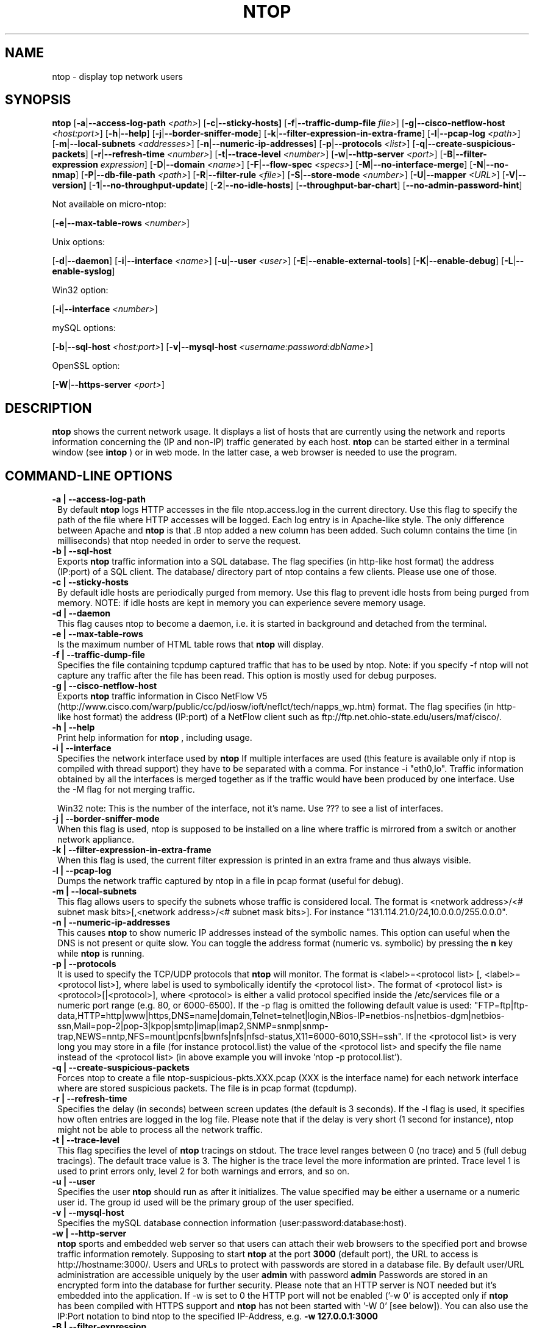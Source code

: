 .\" This file Copyright 1998-2002 Luca Deri <deri@ntop.org>
.\"
.
.de It
.TP 1.2
.B "\\$1 "
..
.de It2
.TP 1.2
.B "\\$1 | \\$2"
..
.TH NTOP 8 "March 2002"
.SH NAME
ntop \- display top network users
.SH SYNOPSIS
.B ntop
.RB [ -a | --access-log-path
.IR <path> ]
.RB [ -c | --sticky-hosts]
.RB [ -f | --traffic-dump-file
.IR file> ]
.RB [ -g | --cisco-netflow-host
.IR <host:port> ]
.RB [ -h | --help ]
.RB [ -j | --border-sniffer-mode ]
.RB [ -k | --filter-expression-in-extra-frame ]
.RB [ -l | --pcap-log 
.IR <path> ]
.RB [ -m | --local-subnets
.IR <addresses> ]
.RB [ -n | --numeric-ip-addresses ]
.RB [ -p | --protocols
.IR <list> ]
.RB [ -q | --create-suspicious-packets ]
.RB [ -r | --refresh-time 
.IR <number> ]
.RB [ -t | --trace-level 
.IR <number> ]
.RB [ -w | --http-server
.IR <port> ]
.RB [ -B | --filter-expression
.IR "expression" ]
.RB [ -D | --domain 
.IR <name> ]
.RB [ -F | --flow-spec
.IR <specs> ]
.RB [ -M | --no-interface-merge ]
.RB [ -N | --no-nmap ]
.RB [ -P | --db-file-path
.IR <path> ]
.RB [ -R | --filter-rule
.IR <file> ]
.RB [ -S | --store-mode
.IR <number> ]
.RB [ -U | --mapper 
.IR <URL> ]
.RB [ -V | --version]
.RB [ -1 | --no-throughput-update ]
.RB [ -2 | --no-idle-hosts ]
.RB [ --throughput-bar-chart ]
.RB [ --no-admin-password-hint ]

Not available on micro-ntop:

.RB [ -e | --max-table-rows
.IR <number> ]
.BR

Unix options:

.RB [ -d | --daemon ]
.RB [ -i | --interface
.IR <name> ]
.RB [ -u | --user 
.IR <user> ]
.RB [ -E | --enable-external-tools ]
.RB [ -K | --enable-debug ]
.RB [ -L | --enable-syslog ]

Win32 option:

.RB [ -i | --interface
.IR <number> ]

mySQL options:

.RB [ -b | --sql-host
.IR <host:port> ]
.RB [ -v | --mysql-host
.IR <username:password:dbName> ]

OpenSSL option:

.RB [ -W | --https-server
.IR <port> ]

.SH DESCRIPTION
.B ntop
shows the current network usage. It displays a list of hosts that are
currently using the network and reports information concerning the (IP and non-IP) 
traffic generated by each host. 
.B ntop
can be started either in a terminal window (see
.B intop
) or in
web mode. In the latter case, a web browser is needed to use the
program. 

.PP
.SH "COMMAND\-LINE OPTIONS"

.It2 -a --access-log-path
By default 
.B ntop
logs HTTP accesses in the file ntop.access.log in the current directory. Use this flag to specify the path of the file where HTTP accesses will be logged. Each log entry is in Apache-like style. The only difference between Apache and 
.B ntop
is that .B ntop
added a new column has been added. Such column contains the time (in milliseconds) that ntop needed in order to serve the request. 

.It2 -b --sql-host
Exports
.B ntop
traffic information into a SQL database. The flag specifies (in http-like host format) the address (IP:port) of a SQL client. The database/ directory part of ntop contains a few clients. Please use one of those.

.It2 -c --sticky-hosts
By default idle hosts are periodically purged from memory. Use this flag to prevent idle hosts from being purged from memory. NOTE: if idle hosts are kept in memory you can experience severe memory usage.

.It2 -d --daemon
This flag causes ntop to become a daemon, i.e. it is started in background and detached from the terminal.

.It2 -e --max-table-rows
Is the maximum number of HTML table rows that
.B ntop
will display. 

.It2 -f --traffic-dump-file
Specifies the file containing tcpdump captured traffic that has to be used by ntop. Note: if you specify -f ntop will not capture any traffic after the file has been read. This option is mostly used for debug purposes.

.It2 -g --cisco-netflow-host
Exports
.B ntop
traffic information in Cisco NetFlow V5 (http://www.cisco.com/warp/public/cc/pd/iosw/ioft/neflct/tech/napps_wp.htm) format. The flag specifies (in http-like host format) the address (IP:port) of a NetFlow client such as ftp://ftp.net.ohio-state.edu/users/maf/cisco/.

.It2 -h --help
Print help information for 
.B ntop
, including usage.

.It2 -i --interface 
Specifies the network interface used by
.B ntop
If multiple interfaces are used (this feature is available only if ntop is compiled with thread support) they have to be separated with a comma. For instance -i "eth0,lo". Traffic information obtained by all the interfaces is merged together as if the traffic would have been produced by one interface. Use the -M flag for not merging traffic.

Win32 note: This is the number of the interface, not it's name. Use ??? to see a list of interfaces.

.It2 -j --border-sniffer-mode
When this flag is used, ntop is supposed to be installed on a line where traffic is mirrored from a switch or another network appliance.

.It2 -k --filter-expression-in-extra-frame
When this flag is used, the current filter expression is printed in an extra frame and thus always visible.

.It2 -l --pcap-log
Dumps the network traffic captured by ntop in a file in pcap format (useful for debug).

.It2 -m --local-subnets
This flag allows users to specify the subnets whose traffic is considered local. The format is <network address>/<# subnet mask bits>[,<network address>/<# subnet mask bits>]. For instance "131.114.21.0/24,10.0.0.0/255.0.0.0".

.It2 -n --numeric-ip-addresses
This causes
.B ntop
to show numeric IP addresses instead of the symbolic names. This option can useful 
when the DNS is not present or quite slow.  You can toggle the address format 
(numeric vs. symbolic) by pressing the
.B n
key while 
.B ntop
is running.

.It2 -p --protocols
It is used to specify the TCP/UDP protocols that
.B ntop
will monitor. The format is <label>=<protocol list> [, <label>=<protocol list>], where
label is used to symbolically identify the <protocol list>. The format of <protocol list>
is <protocol>[|<protocol>], where <protocol> is either a valid protocol specified inside the
/etc/services file or a numeric port range (e.g. 80, or 6000-6500). If the -p flag is omitted the following 
default value is used: "FTP=ftp|ftp-data,HTTP=http|www|https,DNS=name|domain,Telnet=telnet|login,NBios-IP=netbios-ns|netbios-dgm|netbios-ssn,Mail=pop-2|pop-3|kpop|smtp|imap|imap2,SNMP=snmp|snmp-trap,NEWS=nntp,NFS=mount|pcnfs|bwnfs|nfs|nfsd-status,X11=6000-6010,SSH=ssh". If the <protocol list> is very long you may store in a file (for instance protocol.list) the value of the <protocol list> and specify the file name instead of the <protocol list> (in above example you will invoke 'ntop -p protocol.list').

.It2 -q --create-suspicious-packets
Forces ntop to create a file ntop-suspicious-pkts.XXX.pcap (XXX is the interface name) for each network interface where are stored suspicious packets. The file is in pcap format (tcpdump).

.It2 -r --refresh-time
Specifies the delay (in seconds) between screen updates (the default is 3 seconds). If the -l flag is used, it specifies how often entries are logged in the log file. Please
note that if the delay is very short (1 second for instance), ntop might not
be able to process all the network traffic.

.It2 -t --trace-level
This flag specifies the level of
.B ntop
tracings on stdout. The trace level ranges between 0 (no trace) and 5 (full debug tracings). The default trace value is 3. The higher is the trace level the more information are printed. Trace level 1 is used to print errors only, level 2 for both warnings and errors, and so on. 

.It2 -u --user
Specifies the user
.B ntop
should run as after it initializes. The value specified may be either a
username or a numeric user id. The group id used will be the primary group of
the user specified.

.It2 -v --mysql-host
Specifies the mySQL database connection information (user:password:database:host).

.It2 -w --http-server
.B ntop
sports and embedded web server so that users can attach their web browsers to the specified port and browse 
traffic information remotely. Supposing to start
.B ntop
at the port 
.B 3000 
(default port), the URL to access is
http://hostname:3000/. Users and URLs to protect with passwords are
stored in a database file. By default user/URL administration
are accessible uniquely by the user 
.B admin
with password
.B admin
. Users can modify/add/delete users/URLs using ntop itself. 
Passwords are stored in an encrypted form into the database for
further security. Please note that an HTTP server is NOT
needed but it's embedded into the application. If -w is set to 0 the HTTP port will not be enabled ('-w 0' is accepted only if 
.B ntop
 has been compiled with HTTPS support and 
.B ntop 
has not been started with '-W 0' [see below]).
You can also use the IP:Port notation to bind ntop to the specified IP-Address, e.g.
.B -w 127.0.0.1:3000
.

.It2 -B --filter-expression
.B ntop
, similar to what tcpdump does, allows users to specify an expression
that restricts the type of traffic handled by
.B ntop
hence to select only the traffic of interest. For instance, suppose to
be interested only in the traffic generated/received by the host
jake.unipi.it. 
.B ntop
can then be started with the following filter: 'ntop src host jake.unipi.it 
or dst host jake.unipi.it'. See the
.B tcpdump
man page for further information about this topic.

.It2 -D --domain
This identifies the local domain suffix, e.g. ntop.org, if
.B ntop
is having difficulty determining it from the interface.

.It2 -E --enable-external-tools
By default ntop does not take advance of lsof/nmap even if present. Use this flag if you want make ntop aware of such tools (if present).

.It2 -F --flow-spec
It is used to specify network flows similar to more powerful applications such as NeTraMet. A flow is a stream of captured packets that match a specified rule. The format is <flow-label>='<matching expression>'[,<flow-label>='<matching expression>'], where the label is used to symbolically identify the flow specified by the expression. The expression format is specified in the appendix. If an expression is specified, then the information concerning flows can be accessed following the HTML link named 'List NetFlows'.
For instance suppose to define two flows with the following expression "LucaHosts='host jake.unipi.it or host pisanino.unipi.it',GatewayRoutedPkts='gateway gateway.unipi.it'". All the traffic sent/received by hosts jake.unipi.it or pisanino.unipi.it is collected by
.B ntop
and added to the LucaHosts flow, whereas all the packet routed by the gateway gateway.unipi.it are added to the GatewayRoutedPkts flow. If the flows list is very long you may store in a file (for instance flows.list) the list of flows and specify the file name instead of the flows list (in above example you will invoke 'ntop -F flows.list').

.It2 -K --enable-debug
Use this flag to simplify application debug (eg. fork() is not used etc.)

.It2 -L --enable-syslog
Use this flag for using the syslog instead of stdout. Please note that if ntop (ever) forks a child, in any case the syslog will be used for this child.

.It2 -M --no-interface-merge
Forces ntop not to merge network interfaces together. This means that ntop will collect statistics for each interface and will not merge data together.

.It2 -N --no-nmap
Forces ntop not to use nmap (if it is installed).

.It2 -P --db-file-path
This allows to specify where db-files are searched or created (default "."). In addition DBPATH/html is added to the searchlist for the WEB-files

.It2 -S --store-mode
Use this flag for telling ntop to save information about host traffic on shutdown. Valid values are: 0 = don't store hosts, 1 = store all hosts, 2 = store only local hosts. This flag allows ntop not to loose traffic stats across multiple ntop sessions. Please note that information about TCP session is (obviously) lost.

.It2 -U --mapper
It specifies the UTR of the mapper.pl utility (it's part of the ntop distribution [see www/Perl/mapper.pl]) for displaying host location. If you don't want to install a mapper use http://jake.ntop.org/cgi-bin/mapper.pl

.It2 -V --version
Prints 
.B ntop 
version information and then exits.

.It2 -W --https-server
If 
.B ntop
has been compiled with HTTPS support (via OpenSSL), this flag can be used to set the HTTPS port (default 
.B 3001
). If the user specifies '-W 0', HTTPS support is disabled. Some examples: 1. 
.B ntop -w 80 -W 443 
(both HTTP and HTTPS have been enabled at their default ports) 2. 
.B ntop -w 0 -W 443 
(HTTP disabled, HTTPS enabled at the default port).
You can also use the IP:Port notation to bind ntop to the specified IP-Address, e.g.
.B -w 127.0.0.1:3001
.

.It2 -1 --no-throughput-update
Turns off the calculation by 
.B ntop
of the minute by minute throughput of the network(s).

.It2 -2 --no-idle-hosts
Turns off the periodic purging of idle hosts from the tables.

.It --throughput-bar-chart
Format the throughput charts with bars instead of as an area chart.

.It --no-admin-password-hint
Supppresses the hint about the (default) admin password in the dialog boxes.

.SH "WEB VIEWS"
While
.B ntop
is running, multiple users can access the traffic information using conventional web browsers. The main HTML page, is divided is two frames. The left frame allows users to select the traffic view that will be displayed in the right frame. Available sections are: sort traffic by data sent, sort traffic by data received, traffic statistics, active hosts list, remote to local (i.e. inside the subnet defined for the network board from which the program is currently sniffing) IP traffic, local to remote IP traffic, local to local IP traffic, list of active TCP sessions, IP protocol distribution statistics, IP protocol usage, IP traffic matrix.

.SH NOTES
.B ntop
requires a number of external tools.  Other tools are optional, but add to the program's capabilities.


Operating system header files and the Gnu gcc compiler and glibc libraries (http://www.gnu.org), including the glibc development libraries.  

Required libraries include (see the output of ./configure for a fuller listing) Posix threads, ncrypt, readline and:

.B libpcap
from http://www.tcpdump.org/ (The Win32 version makes use of
.B libpcap for Win32
which may be downloaded from http://www.netgroup.polito.it/WinPcap/install/).

.B gdb
from http://www.gnu.org/software/gdbm/gdbm.html

Optional libraries include:

The 
.B gdchart
library, available at http://www.fred.net/brv/chart/.
.

The
.B gd
library, for the creation of gif files, available at http://www.boutell.com/gd/ (included with gdchart).
.

The
.B libpng
library, for the creation of png files, available at 
.

.B mySQL
available at http://www.mysql.com/

.B openSSL
from the OpenSSL project, if an https:// server is desired, available at http://www.openssl.org.
.

The sflow Plugin is courtesy of and supported by InMon Corporation, http://www.inmon.com/sflowTools.htm.

Options tools - which
.B ntop
will utilize if available - include
.B nmap (http://www.insecure.org)
and
.B lsof (ftp://vic.cc.purdue.edu/pub/tools/unix/lsof/README).

.SH "SEE ALSO"
.BR intop (1),
.BR top (1),
.BR tcpdump (8).
.
.
.SH AUTHOR
Please send bug reports to the ntop mailing list <ntop@ntop.org>.
Please code patched to <patch@ntop.org>.
ntop's author is Luca Deri and can be reached at deri@ntop.org.
Tool locations are current as of February 2002 - please send email to report new locations or dead links.
